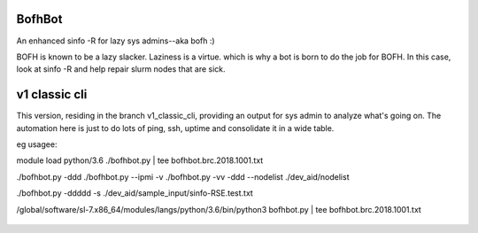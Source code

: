 

BofhBot
=======

An enhanced sinfo -R for lazy sys admins--aka bofh :)

BOFH is known to be a lazy slacker.
Laziness is a virtue.  which is why a bot is born to do the job for BOFH.
In this case, look at sinfo -R and help repair slurm nodes that are sick.

v1 classic cli
==============

This version, residing in the branch v1_classic_cli, 
providing an output for sys admin to analyze what's going on.
The automation here is just to do lots of ping, ssh, uptime and consolidate it in a wide table.

eg usagee:

module load python/3.6
./bofhbot.py | tee bofhbot.brc.2018.1001.txt

./bofhbot.py -ddd 
./bofhbot.py --ipmi -v 
./bofhbot.py -vv -ddd --nodelist ./dev_aid/nodelist

./bofhbot.py -ddddd -s ./dev_aid/sample_input/sinfo-RSE.test.txt


/global/software/sl-7.x86_64/modules/langs/python/3.6/bin/python3   bofhbot.py | tee bofhbot.brc.2018.1001.txt



.. figure:: doc/bofhbot_screenshot2.png
        :align: center
        :alt: bofhbot output screenshot

